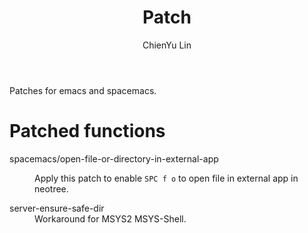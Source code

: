 #+TITLE: Patch
#+SUBTITILE: Welcome to the fantastic world of Spacemacs
#+STARTUP: showall
#+AUTHOR: ChienYu Lin
#+EMAIL: cy20lin@google.com

Patches for emacs and spacemacs.

* Patched functions

- spacemacs/open-file-or-directory-in-external-app :: 
 Apply this patch to enable =SPC f o= to open file in external app in neotree.

- server-ensure-safe-dir :: 
 Workaround for MSYS2 MSYS-Shell.

